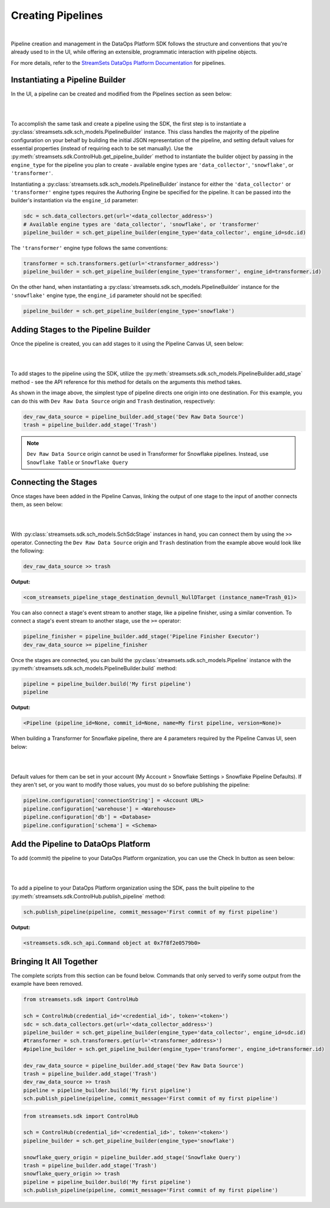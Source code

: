 Creating Pipelines
==================
|
Pipeline creation and management in the DataOps Platform SDK follows the structure and conventions that you're already
used to in the UI, while offering an extensible, programmatic interaction with pipeline objects.

For more details, refer to the `StreamSets DataOps Platform Documentation <https://docs.streamsets.com/portal/platform-controlhub/controlhub/UserGuide/Pipelines/Pipelines_title.html>`_
for pipelines.

Instantiating a Pipeline Builder
~~~~~~~~~~~~~~~~~~~~~~~~~~~~~~~~

In the UI, a pipeline can be created and modified from the Pipelines section as seen below:

.. image:: ../_static/images/build/pipeline_ui.png
|
|
To accomplish the same task and create a pipeline using the SDK, the first step is to instantiate a
:py:class:`streamsets.sdk.sch_models.PipelineBuilder` instance. This class handles the majority of the pipeline
configuration on your behalf by building the initial JSON representation of the pipeline, and setting default values for
essential properties (instead of requiring each to be set manually). Use the :py:meth:`streamsets.sdk.ControlHub.get_pipeline_builder`
method to instantiate the builder object by passing in the ``engine_type`` for the pipeline you plan to create -
available engine types are ``'data_collector'``, ``'snowflake'``, or ``'transformer'``.

Instantiating a :py:class:`streamsets.sdk.sch_models.PipelineBuilder` instance for either
the ``'data_collector'`` or ``'transformer'`` engine types requires the Authoring Engine be specified for the pipeline.
It can be passed into the builder's instantiation via the ``engine_id`` parameter:

.. code-block:: python

    sdc = sch.data_collectors.get(url='<data_collector_address>')
    # Available engine types are 'data_collector', 'snowflake', or 'transformer'
    pipeline_builder = sch.get_pipeline_builder(engine_type='data_collector', engine_id=sdc.id)

The ``'transformer'`` engine type follows the same conventions:

.. code-block:: python

    transformer = sch.transformers.get(url='<transformer_address>')
    pipeline_builder = sch.get_pipeline_builder(engine_type='transformer', engine_id=transformer.id)

On the other hand, when instantiating a :py:class:`streamsets.sdk.sch_models.PipelineBuilder` instance for the
``'snowflake'`` engine type, the ``engine_id`` parameter should not be specified:

.. code-block:: python

    pipeline_builder = sch.get_pipeline_builder(engine_type='snowflake')

Adding Stages to the Pipeline Builder
~~~~~~~~~~~~~~~~~~~~~~~~~~~~~~~~~~~~~

Once the pipeline is created, you can add stages to it using the Pipeline Canvas UI, seen below:

.. image:: ../_static/images/build/stages_unconnected.png
|
|
To add stages to the pipeline using the SDK, utilize the :py:meth:`streamsets.sdk.sch_models.PipelineBuilder.add_stage`
method - see the API reference for this method for details on the arguments this method takes.

As shown in the image above, the simplest type of pipeline directs one origin into one destination. For this example,
you can do this with ``Dev Raw Data Source`` origin and ``Trash`` destination, respectively:

.. code-block:: python

    dev_raw_data_source = pipeline_builder.add_stage('Dev Raw Data Source')
    trash = pipeline_builder.add_stage('Trash')

.. note::
  ``Dev Raw Data Source`` origin cannot be used in Transformer for Snowflake pipelines.
  Instead, use ``Snowflake Table`` or ``Snowflake Query``

Connecting the Stages
~~~~~~~~~~~~~~~~~~~~~

Once stages have been added in the Pipeline Canvas, linking the output of one stage to the input of another connects
them, as seen below:

.. image:: ../_static/images/build/pipeline_canvas.png
|
|
With :py:class:`streamsets.sdk.sch_models.SchSdcStage` instances in hand, you can connect them by using the ``>>``
operator. Connecting the ``Dev Raw Data Source`` origin and ``Trash`` destination from the example above would look
like the following:

.. code-block:: python

    dev_raw_data_source >> trash

**Output:**

.. code-block:: python

    <com_streamsets_pipeline_stage_destination_devnull_NullDTarget (instance_name=Trash_01)>

You can also connect a stage's event stream to another stage, like a pipeline finisher, using a similar convention. To
connect a stage's event stream to another stage, use the ``>=`` operator:

.. code-block:: python

    pipeline_finisher = pipeline_builder.add_stage('Pipeline Finisher Executor')
    dev_raw_data_source >= pipeline_finisher

Once the stages are connected, you can build the :py:class:`streamsets.sdk.sch_models.Pipeline` instance with
the :py:meth:`streamsets.sdk.sch_models.PipelineBuilder.build` method:

.. code-block:: python

    pipeline = pipeline_builder.build('My first pipeline')
    pipeline

**Output:**

.. code-block:: python

    <Pipeline (pipeline_id=None, commit_id=None, name=My first pipeline, version=None)>

When building a Transformer for Snowflake pipeline, there are 4 parameters required by the Pipeline Canvas UI, seen
below:

.. image:: ../_static/images/build/snowflake_required_parameters.png
|
|
Default values for them can be set in your account (My Account > Snowflake Settings > Snowflake Pipeline Defaults). If
they aren't set, or you want to modify those values, you must do so before publishing the pipeline:

.. code-block:: python

    pipeline.configuration['connectionString'] = <Account URL>
    pipeline.configuration['warehouse'] = <Warehouse>
    pipeline.configuration['db'] = <Database>
    pipeline.configuration['schema'] = <Schema>

Add the Pipeline to DataOps Platform
~~~~~~~~~~~~~~~~~~~~~~~~~~~~~~~~~~~~

To add (commit) the pipeline to your DataOps Platform organization, you can use the Check In button as seen below:

.. image:: ../_static/images/build/pipeline_check_in.png
|
|
To add a pipeline to your DataOps Platform organization using the SDK, pass the built pipeline to the
:py:meth:`streamsets.sdk.ControlHub.publish_pipeline` method:

.. code-block:: python

    sch.publish_pipeline(pipeline, commit_message='First commit of my first pipeline')

**Output:**

.. code-block:: python

    <streamsets.sdk.sch_api.Command object at 0x7f8f2e0579b0>

Bringing It All Together
~~~~~~~~~~~~~~~~~~~~~~~~

The complete scripts from this section can be found below. Commands that only served to verify some output from the
example have been removed.

.. code-block:: python

    from streamsets.sdk import ControlHub

    sch = ControlHub(credential_id='<credential_id>', token='<token>')
    sdc = sch.data_collectors.get(url='<data_collector_address>')
    pipeline_builder = sch.get_pipeline_builder(engine_type='data_collector', engine_id=sdc.id)
    #transformer = sch.transformers.get(url='<transformer_address>')
    #pipeline_builder = sch.get_pipeline_builder(engine_type='transformer', engine_id=transformer.id)

    dev_raw_data_source = pipeline_builder.add_stage('Dev Raw Data Source')
    trash = pipeline_builder.add_stage('Trash')
    dev_raw_data_source >> trash
    pipeline = pipeline_builder.build('My first pipeline')
    sch.publish_pipeline(pipeline, commit_message='First commit of my first pipeline')

.. code-block:: python

    from streamsets.sdk import ControlHub

    sch = ControlHub(credential_id='<credential_id>', token='<token>')
    pipeline_builder = sch.get_pipeline_builder(engine_type='snowflake')

    snowflake_query_origin = pipeline_builder.add_stage('Snowflake Query')
    trash = pipeline_builder.add_stage('Trash')
    snowflake_query_origin >> trash
    pipeline = pipeline_builder.build('My first pipeline')
    sch.publish_pipeline(pipeline, commit_message='First commit of my first pipeline')
